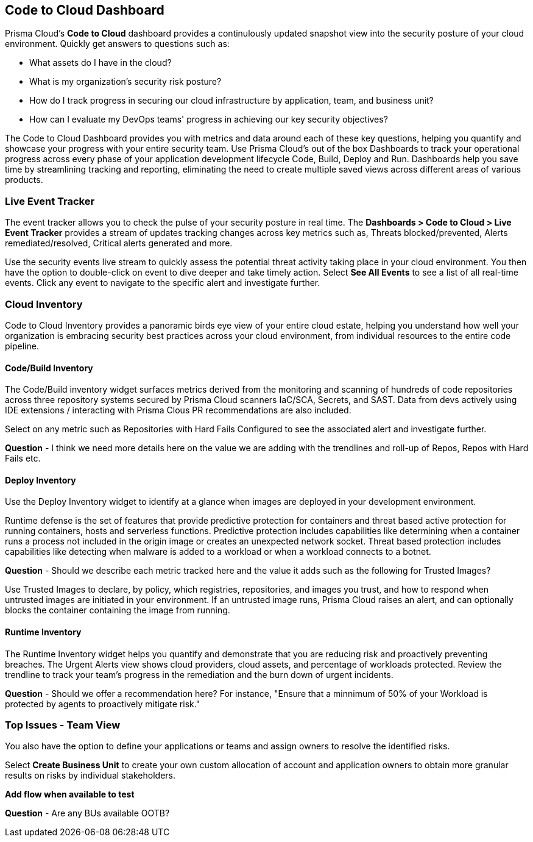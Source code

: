 == Code to Cloud Dashboard

Prisma Cloud’s *Code to Cloud* dashboard provides a continulously updated snapshot view into the security posture of your cloud environment. Quickly get answers to questions such as:

* What assets do I have in the cloud?
* What is my organization's security risk posture?
* How do I track progress in securing our cloud infrastructure by application, team, and business unit?
* How can I evaluate my DevOps teams' progress in achieving our key security objectives?

The Code to Cloud Dashboard provides you with metrics and data around each of these key questions, helping you quantify and showcase your progress with your entire security team. Use Prisma Cloud's out of the box Dashboards to track your operational progress across every phase of your application development lifecycle Code, Build, Deploy and Run. Dashboards help you save time by streamlining tracking and reporting, eliminating the need to create multiple saved views across different areas of various products.

=== Live Event Tracker 

The event tracker allows you to check the pulse of your security posture in real time. The *Dashboards > Code to Cloud > Live Event Tracker* provides a stream of updates tracking changes across key metrics such as, Threats blocked/prevented, Alerts remediated/resolved, Critical alerts generated and more.

Use the security events live stream to quickly assess the potential threat activity taking place in your cloud environment. You then have the option to double-click on event to dive deeper and take timely action. Select *See All Events* to see a list of all real-time events. Click any event to navigate to the specific alert and investigate further. 

=== Cloud Inventory
Code to Cloud Inventory provides a panoramic birds eye view of your entire cloud estate, helping you understand how well your organization is embracing security best practices across your cloud environment, from individual resources to the entire code pipeline. 

==== Code/Build Inventory

The Code/Build inventory widget surfaces metrics derived from the monitoring and scanning of hundreds of code repositories across three repository systems secured by Prisma Cloud scanners IaC/SCA, Secrets, and SAST. Data from devs actively using IDE extensions / interacting with Prisma Clous PR recommendations are also included.

Select on any metric such as Repositories with Hard Fails Configured to see the associated alert and investigate further.

*Question* - I think we need more details here on the value we are adding with the trendlines and roll-up of Repos, Repos with Hard Fails etc.

==== Deploy Inventory

Use the Deploy Inventory widget to identify at a glance when images are deployed in your development environment. 

Runtime defense is the set of features that provide predictive protection for containers and threat based active protection for running containers, hosts and serverless functions. Predictive protection includes capabilities like determining when a container runs a process not included in the origin image or creates an unexpected network socket.
Threat based protection includes capabilities like detecting when malware is added to a workload or when a workload connects to a botnet.

*Question* - Should we describe each metric tracked here and the value it adds such as the following for Trusted Images?

Use Trusted Images to declare, by policy, which registries, repositories, and images you trust, and how to respond when untrusted images are initiated in your environment. If an untrusted image runs, Prisma Cloud raises an alert, and can optionally blocks the container containing the image from running.

==== Runtime Inventory

The Runtime Inventory widget helps you quantify and demonstrate that you are reducing risk and proactively preventing breaches. The Urgent Alerts view shows cloud providers, cloud assets, and percentage of workloads protected. Review the trendline to track your team's progress in the remediation and the burn down of urgent incidents.

*Question* - Should we offer a recommendation here? For instance, "Ensure that a minnimum of 50% of your Workload is protected by agents to proactively mitigate risk."

=== Top Issues - Team View

You also have the option to define your applications or teams and assign owners to resolve the identified risks. 

Select *Create Business Unit* to create your own custom allocation of account and application owners to obtain more granular results on risks by individual stakeholders. 

*Add flow when available to test*

*Question* - Are any BUs available OOTB?




